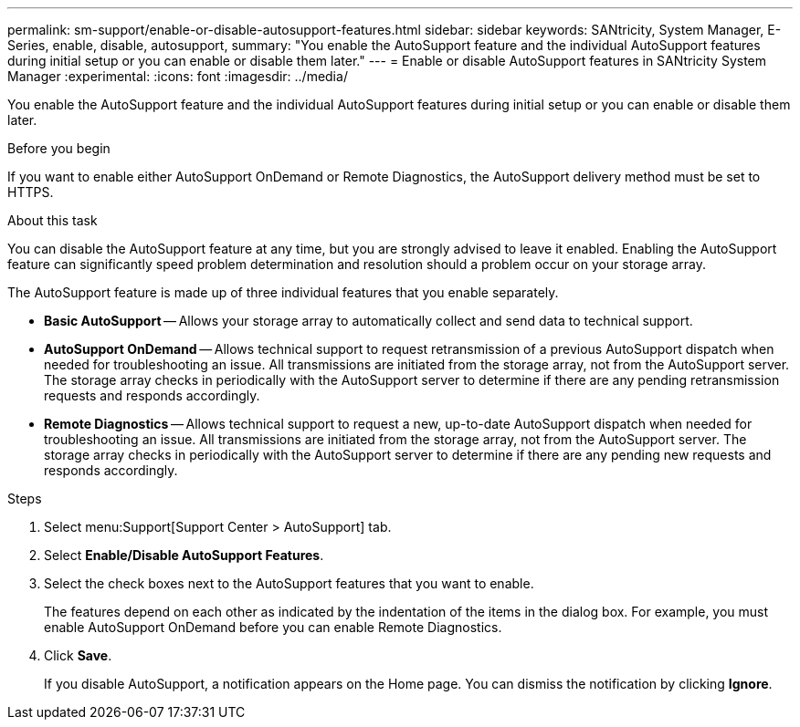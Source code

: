 ---
permalink: sm-support/enable-or-disable-autosupport-features.html
sidebar: sidebar
keywords: SANtricity, System Manager, E-Series, enable, disable, autosupport,
summary: "You enable the AutoSupport feature and the individual AutoSupport features during initial setup or you can enable or disable them later."
---
= Enable or disable AutoSupport features in SANtricity System Manager
:experimental:
:icons: font
:imagesdir: ../media/

[.lead]
You enable the AutoSupport feature and the individual AutoSupport features during initial setup or you can enable or disable them later.

.Before you begin

If you want to enable either AutoSupport OnDemand or Remote Diagnostics, the AutoSupport delivery method must be set to HTTPS.

.About this task

You can disable the AutoSupport feature at any time, but you are strongly advised to leave it enabled. Enabling the AutoSupport feature can significantly speed problem determination and resolution should a problem occur on your storage array.

The AutoSupport feature is made up of three individual features that you enable separately.

* *Basic AutoSupport* -- Allows your storage array to automatically collect and send data to technical support.
* *AutoSupport OnDemand* -- Allows technical support to request retransmission of a previous AutoSupport dispatch when needed for troubleshooting an issue. All transmissions are initiated from the storage array, not from the AutoSupport server. The storage array checks in periodically with the AutoSupport server to determine if there are any pending retransmission requests and responds accordingly.
* *Remote Diagnostics* -- Allows technical support to request a new, up-to-date AutoSupport dispatch when needed for troubleshooting an issue. All transmissions are initiated from the storage array, not from the AutoSupport server. The storage array checks in periodically with the AutoSupport server to determine if there are any pending new requests and responds accordingly.

.Steps

. Select menu:Support[Support Center > AutoSupport] tab.
. Select *Enable/Disable AutoSupport Features*.
. Select the check boxes next to the AutoSupport features that you want to enable.
+
The features depend on each other as indicated by the indentation of the items in the dialog box. For example, you must enable AutoSupport OnDemand before you can enable Remote Diagnostics.

. Click *Save*.
+
If you disable AutoSupport, a notification appears on the Home page. You can dismiss the notification by clicking *Ignore*.
